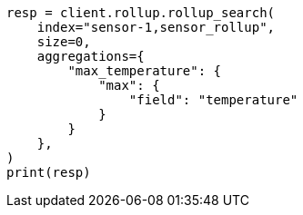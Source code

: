 // This file is autogenerated, DO NOT EDIT
// rollup/apis/rollup-search.asciidoc:213

[source, python]
----
resp = client.rollup.rollup_search(
    index="sensor-1,sensor_rollup",
    size=0,
    aggregations={
        "max_temperature": {
            "max": {
                "field": "temperature"
            }
        }
    },
)
print(resp)
----
